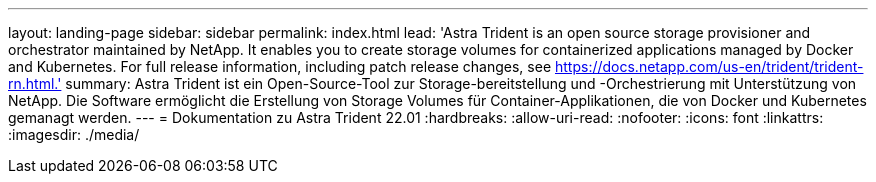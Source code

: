 ---
layout: landing-page 
sidebar: sidebar 
permalink: index.html 
lead: 'Astra Trident is an open source storage provisioner and orchestrator maintained by NetApp. It enables you to create storage volumes for containerized applications managed by Docker and Kubernetes. For full release information, including patch release changes, see https://docs.netapp.com/us-en/trident/trident-rn.html.' 
summary: Astra Trident ist ein Open-Source-Tool zur Storage-bereitstellung und -Orchestrierung mit Unterstützung von NetApp. Die Software ermöglicht die Erstellung von Storage Volumes für Container-Applikationen, die von Docker und Kubernetes gemanagt werden. 
---
= Dokumentation zu Astra Trident 22.01
:hardbreaks:
:allow-uri-read: 
:nofooter: 
:icons: font
:linkattrs: 
:imagesdir: ./media/


